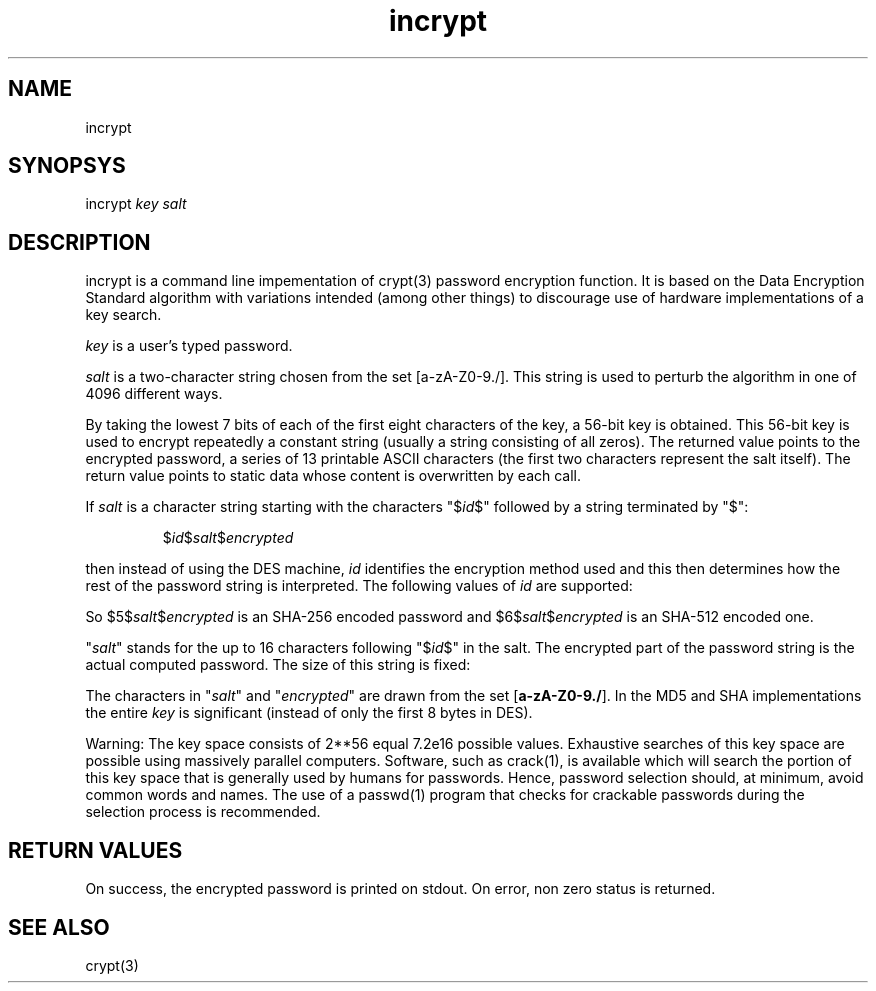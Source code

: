 .TH incrypt 1

.SH NAME
incrypt

.SH SYNOPSYS
incrypt
.I key
.I salt

.SH DESCRIPTION
incrypt is a command line impementation of crypt(3) password encryption function.
It is based on the Data Encryption Standard algorithm with variations
intended (among other things) to discourage use of hardware implementations of a key search.

\fIkey\fR is a user's typed password.

\fIsalt\fR is a two-character string chosen from the set [a-zA-Z0-9./]. This string is used to perturb the algorithm in one of
4096 different ways.

By taking the lowest 7 bits of each of the first eight characters of the key, a 56-bit key is obtained. This 56-bit key
is used to encrypt repeatedly a constant string (usually a string consisting of all zeros). The returned value points to
the encrypted password, a series of 13 printable ASCII characters (the first two characters represent the salt itself).
The return value points to static data whose content is overwritten by each call.

If
.I salt
is a character string starting with the characters "$\fIid\fP$"
followed by a string terminated by "$":
.RS

$\fIid\fP$\fIsalt\fP$\fIencrypted\fP

.RE
then instead of using the DES machine,
.I id
identifies the encryption method used and this then determines how the rest
of the password string is interpreted.
The following values of
.I id
are supported:
.RS
.TS
l l.
ID  | Method
_
1   | MD5
2a  | Blowfish (not in mainline glibc; added in some
    | Linux distributions)
.\" openSUSE has Blowfish, but AFAICS, this option is not supported
.\" natively by glibc -- mtk, Jul 08
.\"
.\" md5 | Sun MD5
.\" glibc doesn't appear to natively support Sun MD5; I don't know
.\" if any distros add the support.
5   | SHA-256 (since glibc 2.7)
6   | SHA-512 (since glibc 2.7)
.TE
.RE

So $5$\fIsalt\fP$\fIencrypted\fP is an SHA-256 encoded
password and $6$\fIsalt\fP$\fIencrypted\fP is an
SHA-512 encoded one.

"\fIsalt\fP" stands for the up to 16 characters following "$\fIid\fP$" in
the salt. The encrypted part of the password string is the actual computed
password. The size of this string is fixed:
.TS
l l.
MD5     | 22 characters
SHA-256 | 43 characters
SHA-512 | 86 characters
.TE

The characters in "\fIsalt\fP" and "\fIencrypted\fP" are drawn from the set
[\fBa\-zA\-Z0\-9./\fP].
In the MD5 and SHA implementations the entire
.I key
is significant (instead of only the first
8 bytes in DES).

Warning: The key space consists of 2**56 equal 7.2e16 possible values.
Exhaustive searches of this key space are possible using massively parallel
computers. Software, such as crack(1), is available which will search the
portion of this key space that is generally used by humans for passwords.
Hence, password selection should, at minimum, avoid common words and names.
The use of a passwd(1) program that checks for crackable passwords during
the selection process is recommended.

.SH RETURN VALUES
On success, the encrypted password is printed on stdout. On error, non zero
status is returned.

.SH SEE ALSO
crypt(3)
